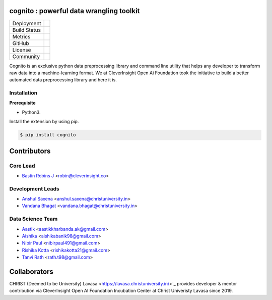 .. image:: https://cognito.readthedocs.io/_images/logo.png
    :target: http://cognito.readthedocs.org
    :width: 200pt

cognito : powerful data wrangling toolkit
==========================================


.. image:: https://travis-ci.org/CleverInsight/cognito.svg
   :target: https://travis-ci.org/CleverInsight/cognito

.. image:: https://coveralls.io/repos/CleverInsight/cognito/badge.png
   :target: https://coveralls.io/r/CleverInsight/cognito



.. |pypi| image:: https://img.shields.io/pypi/v/cognito.svg?logo=python&logoColor=white
  :target: https://pypi.org/project/cognito/

.. |conda| image:: https://img.shields.io/conda/vn/bastinrobin/cognito.svg?logo=conda-forge&logoColor=white
  :target: https://anaconda.org/bastinrobin/cognito

.. |travis| image:: https://travis-ci.org/CleverInsight/cognito.svg
  :target: https://travis-ci.org/CleverInsight/cognito

.. |coverall| image:: https://coveralls.io/repos/CleverInsight/cognito/badge.png
  :target: https://coveralls.io/r/CleverInsight/cognito

.. |contributors| image:: https://img.shields.io/github/contributors/Cleverinsight/cognito.svg?logo=github&logoColor=white
  :target: https://github.com/Cleverinsight/cognito/graphs/contributors/

.. |stars| image:: https://img.shields.io/github/stars/Cleverinsight/cognito.svg?style=social&label=Stars
  :target: https://github.com/Cleverinsight/cognito
  :alt: GitHub

.. |BSD| image:: https://img.shields.io/badge/License-BSD-yellow.svg
  :target: https://github.com/CleverInsight/cognito/blob/master/LICENSE

.. |IEEE| image:: https://img.shields.io/badge/License-BSD-yellow.svg
  :target: https://ieeexplore.ieee.org/document/9033938


.. |gitter| image:: https://img.shields.io/gitter/room/cognito-dev/community?color=darkviolet
  :target: https://gitter.im/cognito-dev/community


+----------------------+------------------------+
| Deployment           | |pypi| |conda|         |
+----------------------+------------------------+
| Build Status         | |travis|               |
+----------------------+------------------------+
| Metrics              | |coverall|             |
+----------------------+------------------------+
| GitHub               | |contributors| |stars| |
+----------------------+------------------------+
| License              | |BSD|                  |
+----------------------+------------------------+
| Community            | |gitter|               |
+----------------------+------------------------+


Cognito is an exclusive python data preprocessing library and command line utility that helps any developer to transform raw data into a machine-learning format. We at CleverInsight Open Ai Foundation took the initiative to build a better automated data preprocessing library and here it is.
  

Installation
------------

**Prerequisite**

- Python3.

Install the extension by using pip.

.. code:: bash

    $ pip install cognito



Contributors 
==============

.. image:: https://avatars3.githubusercontent.com/u/3523655?s=60&v=4
   :target: https://github.com/BastinRobin
.. image:: https://avatars2.githubusercontent.com/u/59742431?s=60&v=4
   :target: https://github.com/nibir-paul
.. image:: https://avatars0.githubusercontent.com/u/32188887?s=60&v=4
   :target: https://github.com/tanvirath
.. image:: https://cleverinsight.co/wp-content/uploads/2023/11/Vandana-1.png
   :height: 40px
   :target: https://github.com/vandana-11
.. image:: https://avatars3.githubusercontent.com/u/59745783?s=60&v=4
   :target: https://github.com/AishikaBanik98
.. image:: https://avatars3.githubusercontent.com/u/53107678?s=60&v=4
   :target: https://github.com/RishikaKotta
.. image:: https://cognito.readthedocs.io/_images/aastik.jpg
   :target: https://github.com/Aastik19
.. image:: https://avatars2.githubusercontent.com/u/44425046?s=60&v=4
   :target: https://github.com/analyticsanshul


Core Lead
----------
* `Bastin Robins J <https://github.com/bastinrobin>`__ <robin@cleverinsight.co>

Development Leads
--------------------

* `Anshul Saxena <https://github.com/analyticsanshul>`__ <anshul.saxena@christuniversity.in>
* `Vandana Bhagat <https://github.com/vandana-11>`__ <vandana.bhagat@christuniversity.in>


Data Science Team
-----------------

* `Aastik <https://github.com/Aastik19>`__ <aastikkharbanda.ak@gmail.com>
* `Aishika <https://github.com/AishikaBanik98>`__ <aishikabanik98@gmail.com>
* `Nibir Paul <https://github.com/nibir-paul>`__ <nibirpaul491@gmail.com>
* `Rishika Kotta <https://github.com/RishikaKotta>`__ <rishikakotta21@gmail.com>
* `Tanvi Rath <https://github.com/tanvirath>`__ <rath.t98@gmail.com>

Collaborators 
==============

.. image:: https://github.com/CleverInsight/cognito/raw/master/docs/source/ystatic/christ_lavasa.jpg
   :width: 150pt
   :align: left
   :target: https://lavasa.christuniversity.in/

CHRIST (Deemed to be University) Lavasa <https://lavasa.christuniversity.in/>`_ provides developer & mentor contribution via CleverInsight Open AI Foundation Incubation Center at Christ Univeristy Lavasa since 2019.
   
